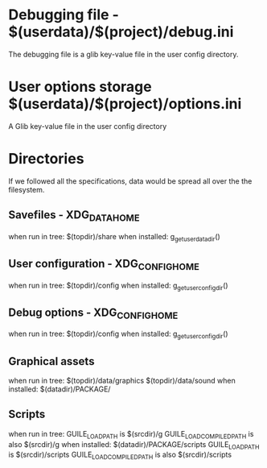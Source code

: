 * Debugging file - $(userdata)/$(project)/debug.ini
  The debugging file is a glib key-value file in the user config
  directory.
* User options storage $(userdata)/$(project)/options.ini
  A Glib key-value file in the user config directory



* Directories
If we followed all the specifications, data would be spread all over
the the filesystem.
** Savefiles - XDG_DATA_HOME
   when run in tree: $(topdir)/share
   when installed: g_get_user_data_dir()
** User configuration - XDG_CONFIG_HOME
   when run in tree: $(topdir)/config
   when installed: g_get_user_config_dir()
** Debug options - XDG_CONFIG_HOME
   when run in tree: $(topdir)/config
   when installed: g_get_user_config_dir()
** Graphical assets
   when run in tree: 
     $(topdir)/data/graphics
     $(topdir)/data/sound
   when installed: $(datadir)/PACKAGE/
** Scripts
   when run in tree:
     GUILE_LOAD_PATH is $(srcdir)/g
     GUILE_LOAD_COMPILED_PATH is also $(srcdir)/g
   when installed: $(datadir)/PACKAGE/scripts
     GUILE_LOAD_PATH is $(srcdir)/scripts
     GUILE_LOAD_COMPILED_PATH is also $(srcdir)/scripts
